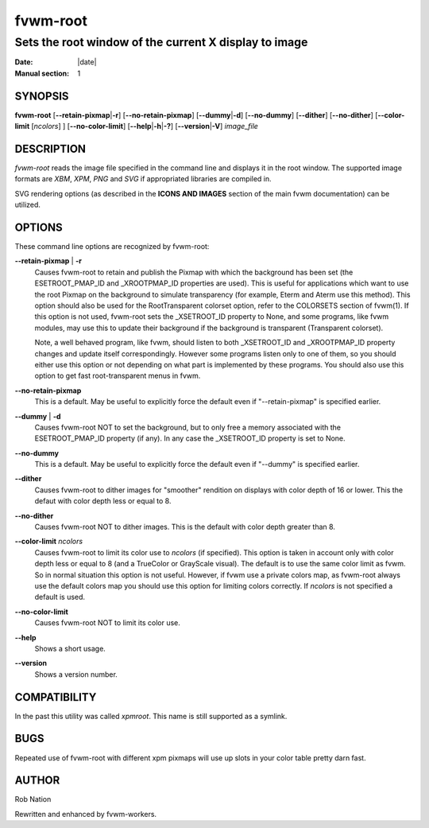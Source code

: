 ========================================================================
fvwm-root
========================================================================

------------------------------------------------------------------------
Sets the root window of the current X display to image
------------------------------------------------------------------------

:Date: |date|
:Manual section: 1

SYNOPSIS
--------

**fvwm-root** [**--retain-pixmap**\ \|\ **-r**] [**--no-retain-pixmap**]
[**--dummy**\ \|\ **-d**] [**--no-dummy**] [**--dither**]
[**--no-dither**] [**--color-limit** [*ncolors*] ]
[**--no-color-limit**] [**--help**\ \|\ **-h**\ \|\ **-?**]
[**--version**\ \|\ **-V**] *image\_file*

DESCRIPTION
-----------

*fvwm-root* reads the image file specified in the command line and
displays it in the root window. The supported image formats are *XBM*,
*XPM*, *PNG* and *SVG* if appropriated libraries are compiled in.

SVG rendering options (as described in the **ICONS AND IMAGES** section
of the main fvwm documentation) can be utilized.

OPTIONS
-------

These command line options are recognized by fvwm-root:

**--retain-pixmap** \| **-r**
    Causes fvwm-root to retain and publish the Pixmap with which the
    background has been set (the ESETROOT\_PMAP\_ID and \_XROOTPMAP\_ID
    properties are used). This is useful for applications which want to use
    the root Pixmap on the background to simulate transparency (for example,
    Eterm and Aterm use this method). This option should also be used for
    the RootTransparent colorset option, refer to the COLORSETS section of
    fvwm(1). If this option is not used, fvwm-root sets the \_XSETROOT\_ID
    property to None, and some programs, like fvwm modules, may use this to
    update their background if the background is transparent (Transparent
    colorset).

    Note, a well behaved program, like fvwm, should listen to both
    \_XSETROOT\_ID and \_XROOTPMAP\_ID property changes and update itself
    correspondingly. However some programs listen only to one of them, so
    you should either use this option or not depending on what part is
    implemented by these programs. You should also use this option to get
    fast root-transparent menus in fvwm.

**--no-retain-pixmap**
    This is a default. May be useful to explicitly force the default even if
    "--retain-pixmap" is specified earlier.

**--dummy** \| **-d**
    Causes fvwm-root NOT to set the background, but to only free a memory
    associated with the ESETROOT\_PMAP\_ID property (if any). In any case
    the \_XSETROOT\_ID property is set to None.

**--no-dummy**
    This is a default. May be useful to explicitly force the default even if
    "--dummy" is specified earlier.

**--dither**
    Causes fvwm-root to dither images for "smoother" rendition on displays
    with color depth of 16 or lower. This the defaut with color depth less
    or equal to 8.

**--no-dither**
    Causes fvwm-root NOT to dither images. This is the default with color
    depth greater than 8.

**--color-limit** *ncolors*
    Causes fvwm-root to limit its color use to *ncolors* (if specified).
    This option is taken in account only with color depth less or equal to 8
    (and a TrueColor or GrayScale visual). The default is to use the same
    color limit as fvwm. So in normal situation this option is not useful.
    However, if fvwm use a private colors map, as fvwm-root always use the
    default colors map you should use this option for limiting colors
    correctly. If *ncolors* is not specified a default is used.

**--no-color-limit**
    Causes fvwm-root NOT to limit its color use.

**--help**
    Shows a short usage.

**--version**
    Shows a version number.

COMPATIBILITY
-------------

In the past this utility was called *xpmroot*. This name is still
supported as a symlink.

BUGS
----

Repeated use of fvwm-root with different xpm pixmaps will use up slots
in your color table pretty darn fast.

AUTHOR
------

Rob Nation

Rewritten and enhanced by fvwm-workers.
